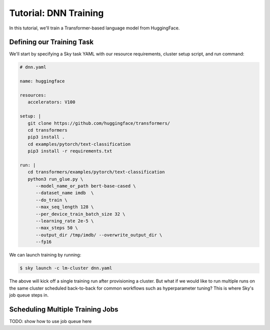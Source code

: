 Tutorial: DNN Training
======================

In this tutorial, we'll train a Transformer-based language model from HuggingFace.


Defining our Training Task
--------------------------

We'll start by specifying a Sky task YAML with our resource requirements, cluster setup script,
and run command:

.. code-block:: yaml

   # dnn.yaml

   name: huggingface

   resources:
      accelerators: V100

   setup: |
      git clone https://github.com/huggingface/transformers/
      cd transformers
      pip3 install .
      cd examples/pytorch/text-classification
      pip3 install -r requirements.txt

   run: |
      cd transformers/examples/pytorch/text-classification
      python3 run_glue.py \
         --model_name_or_path bert-base-cased \
         --dataset_name imdb  \
         --do_train \
         --max_seq_length 128 \
         --per_device_train_batch_size 32 \
         --learning_rate 2e-5 \
         --max_steps 50 \
         --output_dir /tmp/imdb/ --overwrite_output_dir \
         --fp16


We can launch training by running:

.. code-block:: console

   $ sky launch -c lm-cluster dnn.yaml

The above will kick off a single training run after provisioning a cluster. But
what if we would like to run multiple runs on the same cluster scheduled back-to-back
for common workflows such as hyperparameter tuning? This is where Sky's job queue steps in.

Scheduling Multiple Training Jobs
---------------------------------

TODO: show how to use job queue here